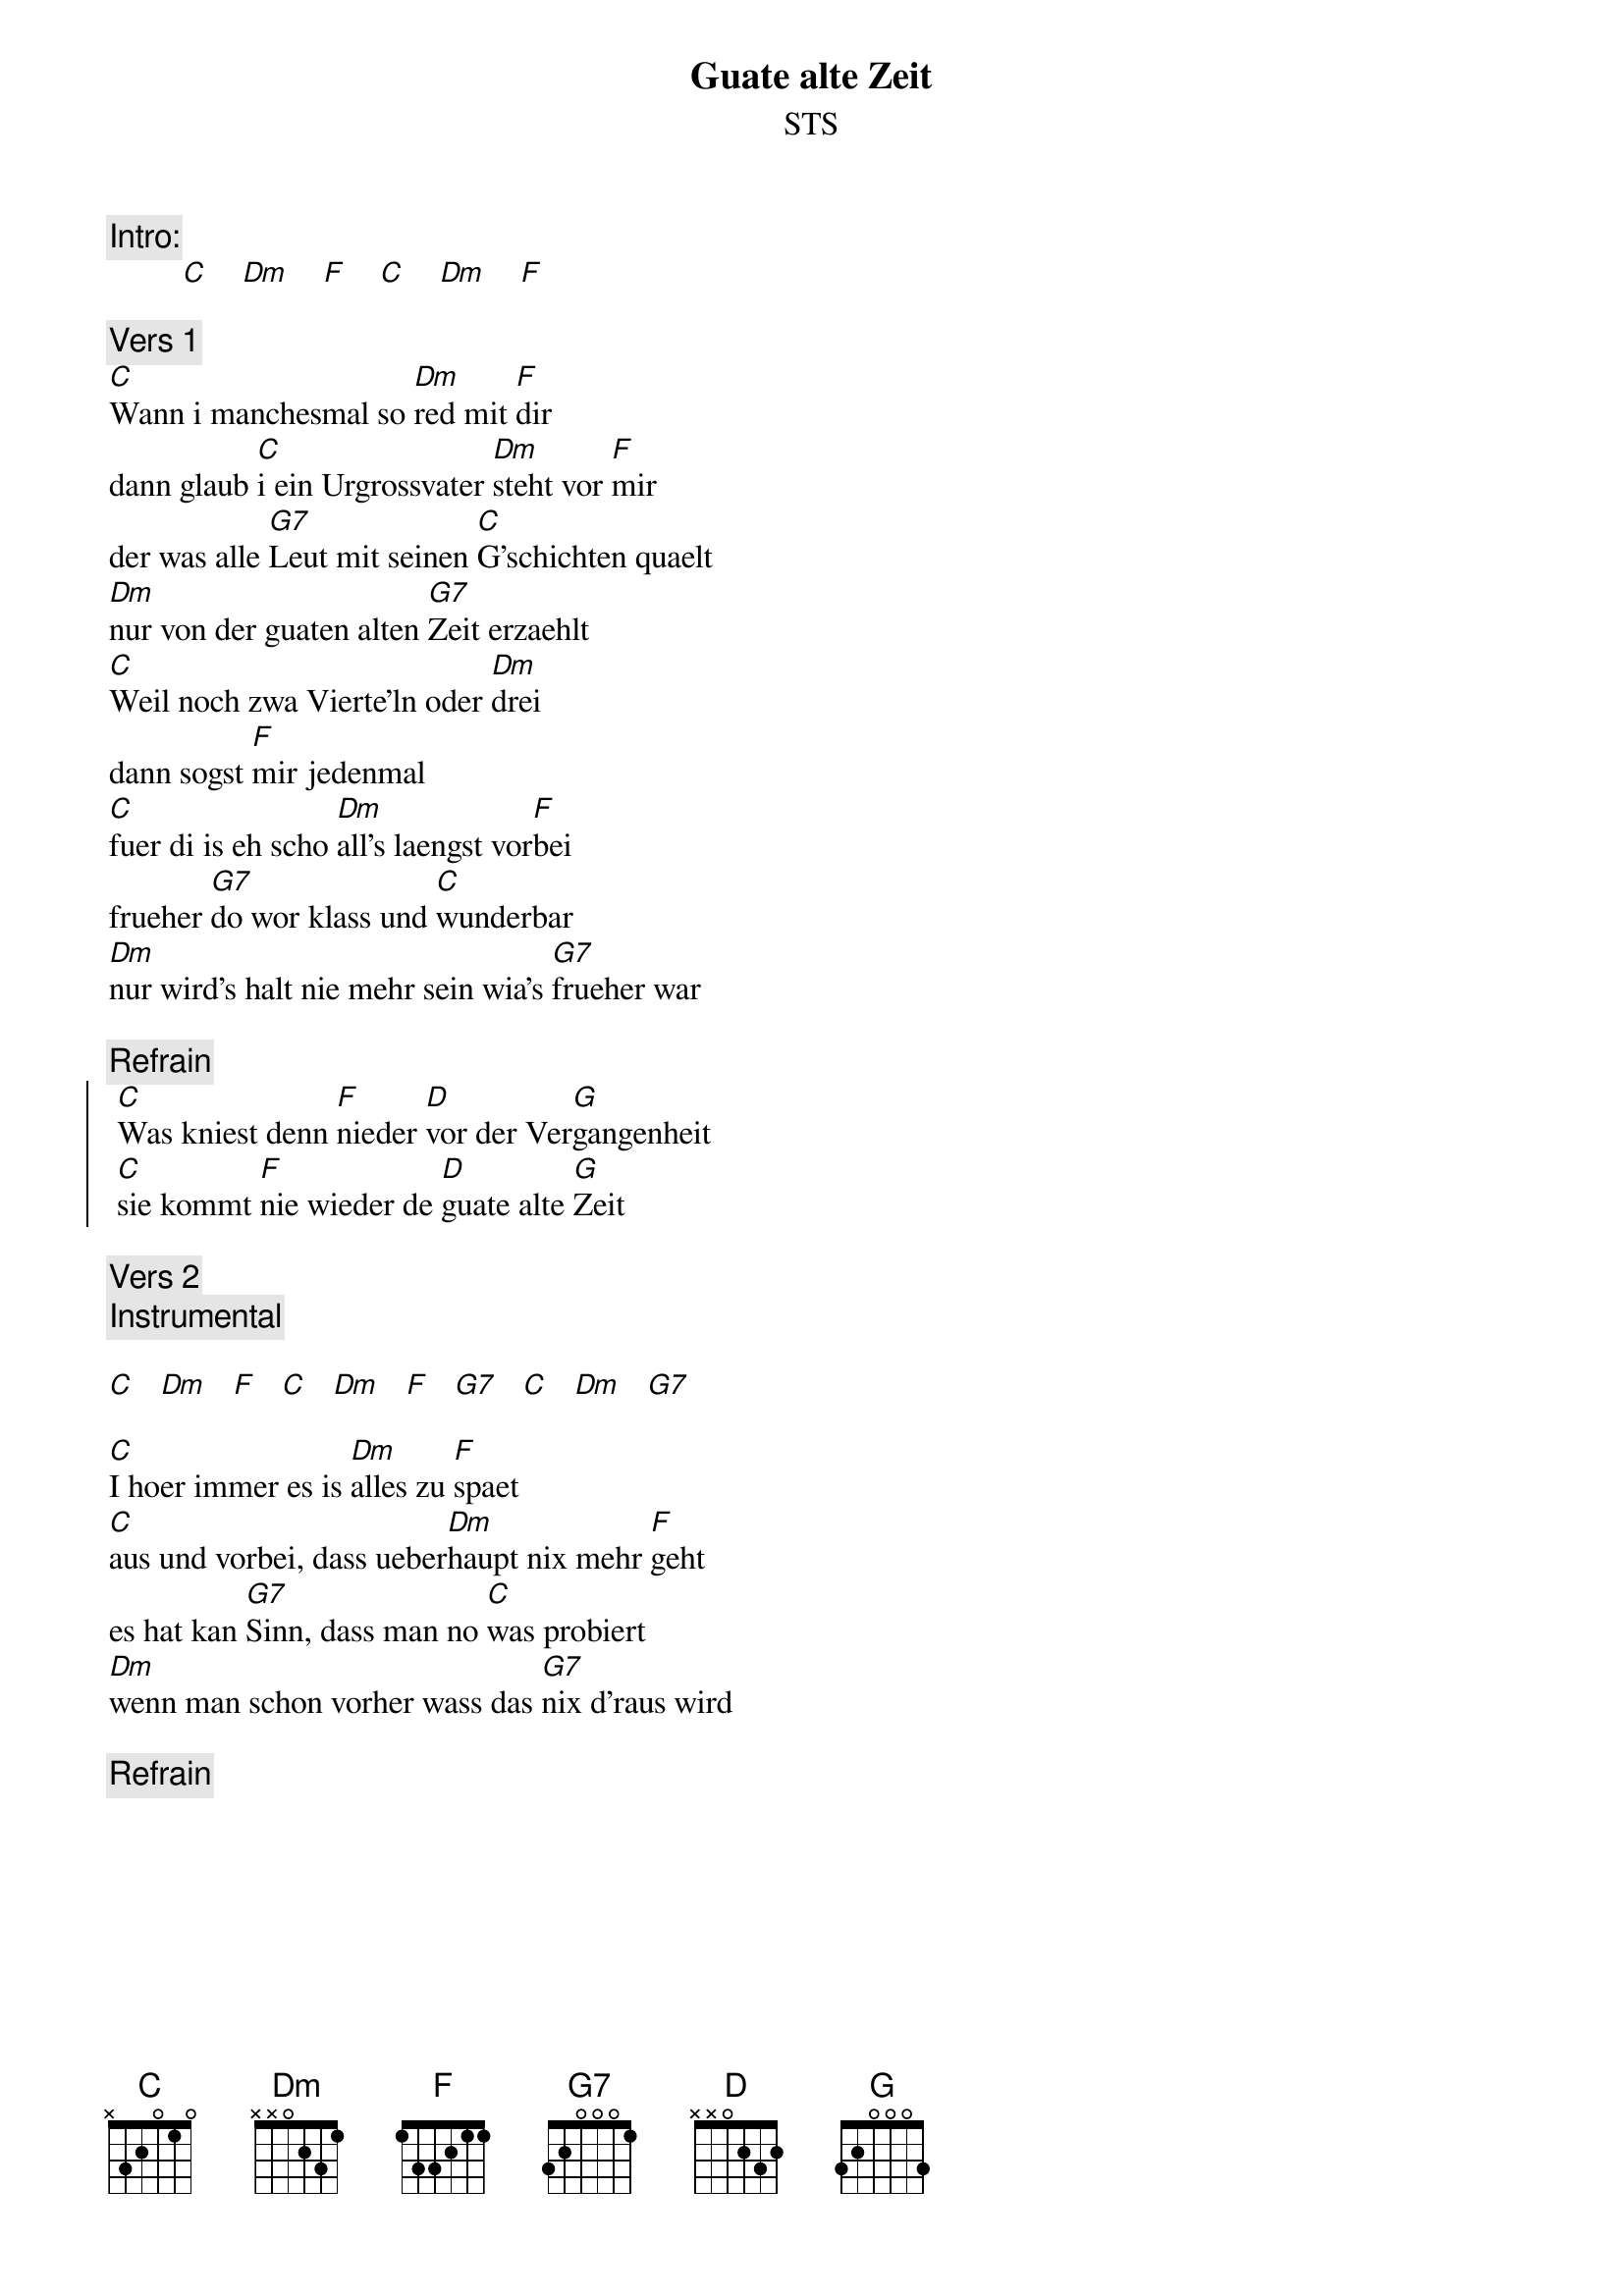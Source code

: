 # From:    Michael Kaempf <kaempf@mx4207.gud.siemens.co.at>
{t:Guate alte Zeit}
{st:STS}

{c:Intro:}
         [C]    [Dm]    [F]    [C]    [Dm]    [F]

{c:Vers 1}
[C]Wann i manchesmal so [Dm]red mit [F]dir
dann glaub [C]i ein Urgrossvater [Dm]steht vor [F]mir
der was alle [G7]Leut mit seinen [C]G'schichten quaelt
[Dm]nur von der guaten alten [G7]Zeit erzaehlt
[C]Weil noch zwa Vierte'ln oder [Dm]drei
dann sogst [F]mir jedenmal
[C]fuer di is eh scho [Dm]all's laengst vor[F]bei
frueher [G7]do wor klass und [C]wunderbar
[Dm]nur wird's halt nie mehr sein wia's [G7]frueher war

{c:Refrain}
{soc}
	[C]Was kniest denn [F]nieder [D]vor der Ver[G]gangenheit
	[C]sie kommt [F]nie wieder de [D]guate alte [G]Zeit
{eoc}

{c:Vers 2}
{c:Instrumental}

[C]   [Dm]   [F]   [C]   [Dm]   [F]   [G7]   [C]   [Dm]   [G7]

[C]I hoer immer es is [Dm]alles zu [F]spaet
[C]aus und vorbei, dass ueber[Dm]haupt nix mehr [F]geht
es hat kan [G7]Sinn, dass man no [C]was probiert
[Dm]wenn man schon vorher wass das [G7]nix d'raus wird

{c:Refrain}

{npp}
{c:Vers 3}
Du jammerst mei die Zeit vergeht halt so schnell
drum haust di scheinbar jeden Abend ins Oel
und dann wirst traurig dann wirst rabiat
und du tuast dir selber gor so lad
Gib dir an Tritt komm und mach wieder mit	
schau net so stumpf komm aussa aus dein Sumpf
mei Gott was warst du fuer ein wilder Hund
jetzt bist bald reif fuer'n Kammeradschaftsbund

{c:Refrain}
